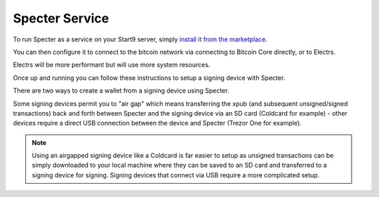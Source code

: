 .. _specter-service:

Specter Service
---------------

To run Specter as a service on your Start9 server, simply `install it from the marketplace <https://marketplace.start9.com/marketplace/specter>`_.

You can then configure it to connect to the bitcoin network via connecting to Bitcoin Core directly, or to Electrs.

Electrs will be more performant but will use more system resources.

Once up and running you can follow these instructions to setup a signing device with Specter.

There are two ways to create a wallet from a signing device using Specter.

Some signing devices permit you to "air gap" which means transferring the xpub (and subsequent unsigned/signed transactions) back and forth between Specter and the signing device via an SD card (Coldcard for example) - other devices require a direct USB connection between the device and Specter (Trezor One for example).

.. note:: Using an airgapped signing device like a Coldcard is far easier to setup as unsigned transactions can be simply downloaded to your local machine where they can be saved to an SD card and transferred to a signing device for signing. Signing devices that connect via USB require a more complicated setup.

.. tabs:: 
    
    .. group-tab:: USB Connected Signing Devices:

        For devices like the Trezor One, air gapping is not possible. This means importing xpubs via USB - Specter permits this via the HWI which requires running a second instance of Specter on your *local* machine (i.e *not* your server).

        #. Start by heading to Specter running on your server (you can use either Tor or LAN - if you are accessing your server over LAN the Launch UI button will open up the LAN interface for Specter - if you're accessing over Tor it will open up the Tor interface).

        #. Click on the cog in the top right, or **Update your settings**:

            .. figure:: /_static/images/services/specter/img-1.png
                :width: 60%
                :alt: img-1

        #. Click **USB devices** and then **Remote Specter USB connection**:

            .. figure:: /_static/images/services/specter/img-2.png
                :width: 60%
                :alt: img-2

        #. Click **copy** under step 2:

            .. figure:: /_static/images/services/specter/img-3.png
                :width: 60%
                :alt: img-3

        #. Now start Specter on your *local* machine (**not** your server) by either installing the application [here](https://specter.solutions) or run it in the background by following the instructions `here <https://github.com/cryptoadvance/specter-desktop#installing-specter-from-pip>`_.

        #. Once it's up and running, Head to the HWI settings here - http://127.0.0.1:25441/hwi/settings/

            .. figure:: /_static/images/services/specter/img-4.png
                :width: 60%
                :alt: img-4

        #. Paste in the domain that you copied from Specter running on your server and click Update

            .. figure:: /_static/images/services/specter/img-5.png
                :width: 60%
                :alt: img-5

        #. Now connect your Trezor One or other signing device to your local machine:

            .. figure:: /_static/images/services/specter/img-6.png
                :width: 60%
                :alt: img-6

        #. Head back to Specter on your server and click **Save Changes**

        #. Click **Test connection**

        #. You should see this along the top of the screen:

            .. figure:: /_static/images/services/specter/img-7.png
                :width: 60%
                :alt: img-7

            .. note:: At current time of writing, you must hit save **before** hitting test connection.

        #. You can now click **Add new device** and select the type of signing device you're using (in this case, a Trezor).

            .. figure:: /_static/images/services/specter/img-8.png
                :width: 60%
                :alt: img-8

        #. Name the device and click **Get via USB**:

            .. figure:: /_static/images/services/specter/img-9.png
                :width: 60%
                :alt: img-9

        #. You may be asked for your PIN and passphrase here, and you may need to confirm extraction on the signing device.

        #. Specter will then begin extracting the public key(s) from your device:

            .. figure:: /_static/images/services/specter/img-10.png
                :width: 60%
                :alt: img-10

        #. You may not want all the default types of extended public key. Remove/keep the ones you want by clicking "edit" and "remove".

        #. Click "Continue"

        #. You can now **Add new wallet** or **create single key wallet**:

            .. figure:: /_static/images/services/specter/img-12.png
                :width: 60%
                :alt: img-12

            .. tip:: If you want to create a multisig wallet, add another device first, and make sure you generated an xpub intented for multisig on the first device, then come back to this step.

        #. Select the device (or devices if you are making a multisig wallet) that you want to use.

            .. figure:: /_static/images/services/specter/img-13.png
                :width: 60%
                :alt: img-13

        #. Name the wallet and select the key(s) you want to use.

            .. tip:: (If you only have one key, it will automatically use that key)

        #. Select **Scan for existing funds** if you have already used this wallet and wish to establish the transaction history, if this is a brand new wallet this is not necessary and should be deselected.

        #. Click **Create wallet**:
        
            .. figure:: /_static/images/services/specter/img-11.png
                :width: 60%
                :alt: img-11

        #. If you selected "rescan" you can refresh the page and watch as your bitcoin node rescans the blockchain for your wallet's history.

            .. note:: This will be very slow if Specter is configured to connect to Bitcoin Core directly, and extremely fast if connecting via Electrs.

        Specter is now setup to use your signing device!

    .. group-tab:: Air Gapped Signing Devices

        This part of the guide will go over how to upload an xpub from a device that permits air gapping - in this case a Coldcard.

        #. Power up the Coldcard, enter your pin and any passphrase necessary.

        #. Go down to **Advanced**, **MicroSD card**, **Export Wallet**, **Generic JSON**:

            .. figure:: /_static/images/services/specter/img-14.png
                :width: 60%
                :alt: img-14

        #. Remove the SD card from your Coldcard and insert it into your *local* machine (not the server)

        #. Go to Specter on your server, click "Add new device" and select Coldcard (or other air gap permitting device):

            .. figure:: /_static/images/services/specter/img-15.png
                :width: 60%
                :alt: img-15

        #. Name the device and click **Upload from SD card**:

            .. figure:: /_static/images/services/specter/img-16.png
                :width: 60%
                :alt: img-16

        #. Navitage to the SD card and select **coldcard-export.json** and click open:

            .. figure:: /_static/images/services/specter/img-17.png
                :width: 60%
                :alt: img-17

        #. You may not want all the default types of extended public key. Remove/keep the ones you want by clicking **edit**.

        #. Click **Continue**:

            .. figure:: /_static/images/services/specter/img-18.png
                :width: 60%
                :alt: img-18

        #. You can now **Add new wallet** or **create single key wallet.**:

            .. note:: If you want to create a multisig wallet, add another device first, and make sure you generated an xpub intented for multisig on the first device, then come back to this step.

        #. Select the device (or devices if you are making a multisig wallet) that you want to use.

        #. Name the wallet and select the key(s) you want to use.

            (If you only have one key, it will automatically use that key)

        #. Select "Scan for existing funds" if you have already used this wallet and wish to establish its transaction history, if this is a brand new wallet this is not necessary and should be deselected.

        #. Click **Create wallet**:

            .. figure:: /_static/images/services/specter/img-19.png
                :width: 60%
                :alt: img-19

        #. If you selected "rescan" you can refresh the page and watch as your bitcoin node rescans the blockchain for your wallet's history.

        Specter is now setup to use your signing device!